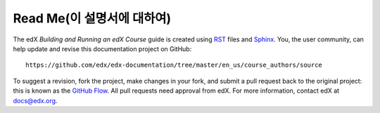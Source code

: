 *******
Read Me(이 설명서에 대하여)
*******

The edX *Building and Running an edX Course* guide is created
using RST_ files and Sphinx_. You, the user community, can help update and revise this documentation project on GitHub::

  https://github.com/edx/edx-documentation/tree/master/en_us/course_authors/source

To suggest a revision, fork the project, make changes in your fork, and submit
a pull request back to the original project: this is known as the `GitHub Flow`_.
All pull requests need approval from edX. For more information, contact edX at docs@edx.org.

.. _Sphinx: http://sphinx-doc.org/
.. _LaTeX: http://www.latex-project.org/
.. _`GitHub Flow`: https://github.com/blog/1557-github-flow-in-the-browser
.. _RST: http://docutils.sourceforge.net/rst.html
